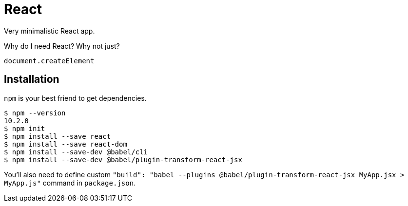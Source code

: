 = React

Very minimalistic React app.

Why do I need React? Why not just?
```
document.createElement
```

== Installation
`npm` is your best friend to get dependencies.

```shell
$ npm --version
10.2.0
$ npm init
$ npm install --save react
$ npm install --save react-dom
$ npm install --save-dev @babel/cli
$ npm install --save-dev @babel/plugin-transform-react-jsx
```

You'll also need to define custom `"build": "babel --plugins @babel/plugin-transform-react-jsx MyApp.jsx > MyApp.js"` command in `package.json`.
